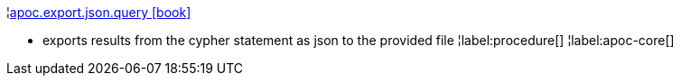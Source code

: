 ¦xref::overview/apoc.export/apoc.export.json.query.adoc[apoc.export.json.query icon:book[]] +

 - exports results from the cypher statement as json to the provided file
¦label:procedure[]
¦label:apoc-core[]
